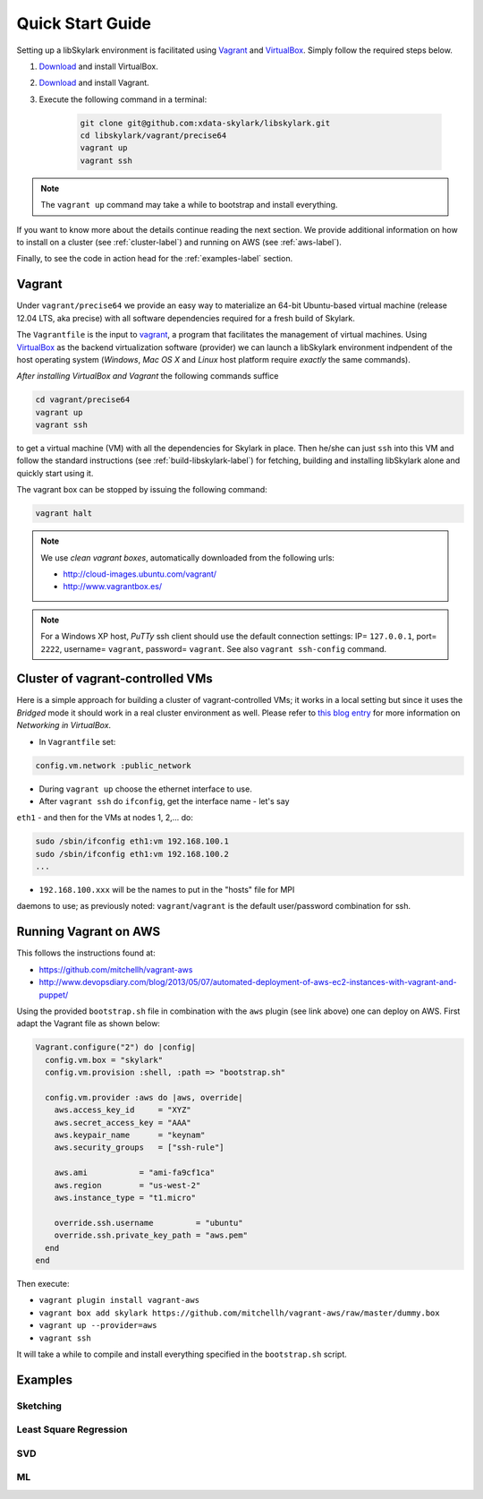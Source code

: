 .. highlight:: rst

Quick Start Guide
******************

Setting up a libSkylark environment is facilitated using
`Vagrant <http://www.vagrantup.com/>`_ and
`VirtualBox <https://www.virtualbox.org/>`_.
Simply follow the required steps below.

1. `Download <https://www.virtualbox.org/wiki/Downloads/>`_ and install VirtualBox.
2. `Download <http://www.vagrantup.com/downloads.html>`_ and install Vagrant.
3. Execute the following command in a terminal:

    .. code-block:: sh

        git clone git@github.com:xdata-skylark/libskylark.git
        cd libskylark/vagrant/precise64
        vagrant up
        vagrant ssh

.. note::
    The ``vagrant up`` command may take a while to bootstrap and install
    everything.


If you want to know more about the details continue reading the next section.
We provide additional information on how to install on a cluster
(see :ref:`cluster-label`) and running on AWS (see :ref:`aws-label`).

Finally, to see the code in action head for the :ref:`examples-label` section.


.. _vagrant-label:
Vagrant
========

Under ``vagrant/precise64`` we provide an easy way to materialize an
64-bit Ubuntu-based virtual machine (release 12.04 LTS, aka precise) with all
software dependencies required for a fresh build of Skylark.

The ``Vagrantfile`` is the input to `vagrant <http://www.vagrantup.com/>`_, a
program that facilitates the management of virtual machines.
Using `VirtualBox <https://www.virtualbox.org/>`_ as the backend virtualization
software (provider) we can launch a libSkylark environment indpendent of the
host operating system (*Windows*, *Mac OS X* and *Linux* host platform
require *exactly* the same commands).

*After installing VirtualBox and Vagrant* the following commands suffice

.. code-block:: sh

    cd vagrant/precise64
    vagrant up
    vagrant ssh

to get a virtual machine (VM) with all the dependencies for Skylark in place.
Then he/she can just ``ssh`` into this VM and follow the standard instructions
(see :ref:`build-libskylark-label`) for fetching, building and installing
libSkylark alone and quickly start using it.

The vagrant box can be stopped by issuing the following command:

.. code-block:: sh

   vagrant halt


.. note::

    We use *clean vagrant boxes*, automatically downloaded from the following
    urls:

    * http://cloud-images.ubuntu.com/vagrant/
    * http://www.vagrantbox.es/

.. note::

    For a Windows XP host, *PuTTy* ssh client should use the default
    connection settings: IP= ``127.0.0.1``, port= ``2222``,
    username= ``vagrant``, password= ``vagrant``.
    See also ``vagrant ssh-config`` command.


.. _cluster-label:

Cluster of vagrant-controlled VMs
==================================

Here is a simple approach for building a cluster of vagrant-controlled VMs;
it works in a local setting but since it uses the *Bridged* mode it should work
in a real cluster environment as well.
Please refer to
`this blog entry <https://blogs.oracle.com/fatbloke/entry/networking_in_virtualbox1>`_
for more information on `Networking in VirtualBox`.

* In ``Vagrantfile`` set:

.. code-block:: sh

   config.vm.network :public_network

* During ``vagrant up`` choose the ethernet interface to use.

* After ``vagrant ssh`` do ``ifconfig``, get the interface name - let's say
``eth1`` - and then for the VMs at nodes 1, 2,...  do:

.. code-block:: sh

   sudo /sbin/ifconfig eth1:vm 192.168.100.1
   sudo /sbin/ifconfig eth1:vm 192.168.100.2
   ...

* ``192.168.100.xxx`` will be the names to put in the "hosts" file for MPI
daemons to use; as previously noted: ``vagrant``/``vagrant`` is the default
user/password combination for ssh.


.. _aws-label:

Running Vagrant on AWS
=======================

This follows the instructions found at:

* https://github.com/mitchellh/vagrant-aws
* http://www.devopsdiary.com/blog/2013/05/07/automated-deployment-of-aws-ec2-instances-with-vagrant-and-puppet/

Using the provided ``bootstrap.sh`` file in combination with the ``aws``
plugin (see link above) one can deploy on AWS. First adapt the Vagrant file as
shown below:

.. code-block::

    Vagrant.configure("2") do |config|
      config.vm.box = "skylark"
      config.vm.provision :shell, :path => "bootstrap.sh"

      config.vm.provider :aws do |aws, override|
        aws.access_key_id     = "XYZ"
        aws.secret_access_key = "AAA"
        aws.keypair_name      = "keynam"
        aws.security_groups   = ["ssh-rule"]

        aws.ami           = "ami-fa9cf1ca"
        aws.region        = "us-west-2"
        aws.instance_type = "t1.micro"

        override.ssh.username         = "ubuntu"
        override.ssh.private_key_path = "aws.pem"
      end
    end

Then execute:

* ``vagrant plugin install vagrant-aws``
* ``vagrant box add skylark https://github.com/mitchellh/vagrant-aws/raw/master/dummy.box``
* ``vagrant up --provider=aws``
* ``vagrant ssh``

It will take a while to compile and install everything specified in the
``bootstrap.sh`` script.


.. _examples-label:

Examples
=========

Sketching
----------

Least Square Regression
------------------------

SVD
----

ML
---

